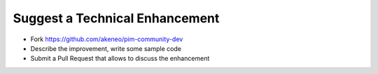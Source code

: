 Suggest a Technical Enhancement
===============================

* Fork https://github.com/akeneo/pim-community-dev
* Describe the improvement, write some sample code
* Submit a Pull Request that allows to discuss the enhancement
